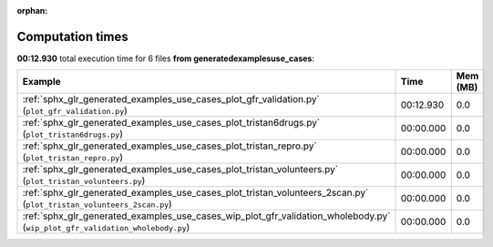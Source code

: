 
:orphan:

.. _sphx_glr_generated_examples_use_cases_sg_execution_times:


Computation times
=================
**00:12.930** total execution time for 6 files **from generated\examples\use_cases**:

.. container::

  .. raw:: html

    <style scoped>
    <link href="https://cdnjs.cloudflare.com/ajax/libs/twitter-bootstrap/5.3.0/css/bootstrap.min.css" rel="stylesheet" />
    <link href="https://cdn.datatables.net/1.13.6/css/dataTables.bootstrap5.min.css" rel="stylesheet" />
    </style>
    <script src="https://code.jquery.com/jquery-3.7.0.js"></script>
    <script src="https://cdn.datatables.net/1.13.6/js/jquery.dataTables.min.js"></script>
    <script src="https://cdn.datatables.net/1.13.6/js/dataTables.bootstrap5.min.js"></script>
    <script type="text/javascript" class="init">
    $(document).ready( function () {
        $('table.sg-datatable').DataTable({order: [[1, 'desc']]});
    } );
    </script>

  .. list-table::
   :header-rows: 1
   :class: table table-striped sg-datatable

   * - Example
     - Time
     - Mem (MB)
   * - :ref:`sphx_glr_generated_examples_use_cases_plot_gfr_validation.py` (``plot_gfr_validation.py``)
     - 00:12.930
     - 0.0
   * - :ref:`sphx_glr_generated_examples_use_cases_plot_tristan6drugs.py` (``plot_tristan6drugs.py``)
     - 00:00.000
     - 0.0
   * - :ref:`sphx_glr_generated_examples_use_cases_plot_tristan_repro.py` (``plot_tristan_repro.py``)
     - 00:00.000
     - 0.0
   * - :ref:`sphx_glr_generated_examples_use_cases_plot_tristan_volunteers.py` (``plot_tristan_volunteers.py``)
     - 00:00.000
     - 0.0
   * - :ref:`sphx_glr_generated_examples_use_cases_plot_tristan_volunteers_2scan.py` (``plot_tristan_volunteers_2scan.py``)
     - 00:00.000
     - 0.0
   * - :ref:`sphx_glr_generated_examples_use_cases_wip_plot_gfr_validation_wholebody.py` (``wip_plot_gfr_validation_wholebody.py``)
     - 00:00.000
     - 0.0
